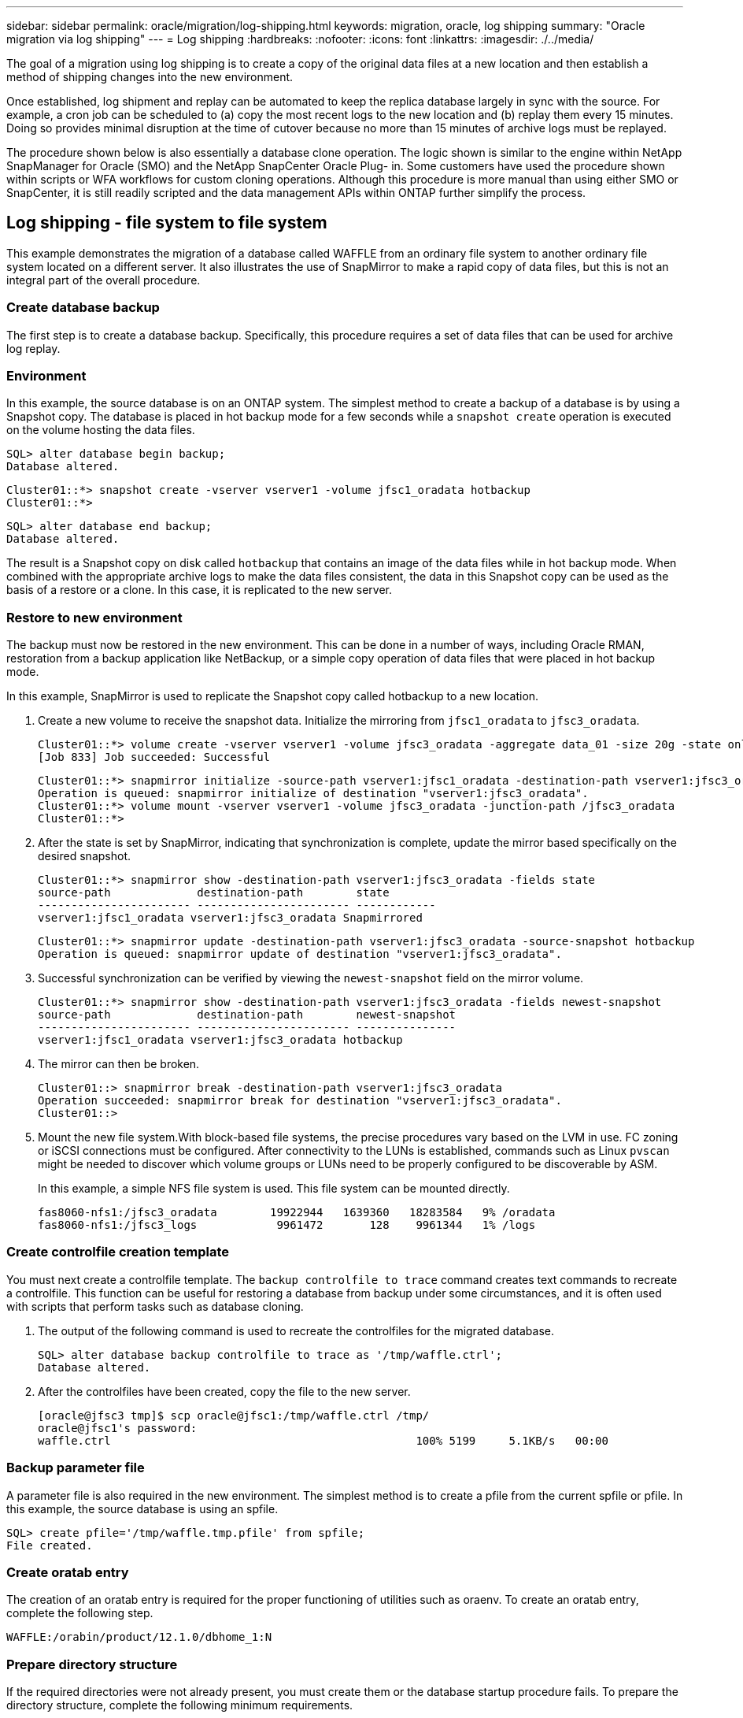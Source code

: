 ---
sidebar: sidebar
permalink: oracle/migration/log-shipping.html
keywords: migration, oracle, log shipping
summary: "Oracle migration via log shipping"
---
= Log shipping
:hardbreaks:
:nofooter:
:icons: font
:linkattrs:
:imagesdir: ./../media/

[.lead]
The goal of a migration using log shipping is to create a copy of the original data files at a new location and then establish a method of shipping changes into the new environment.

Once established, log shipment and replay can be automated to keep the replica database largely in sync with the source. For example, a cron job can be scheduled to (a) copy the most recent logs to the new location and (b) replay them every 15 minutes. Doing so provides minimal disruption at the time of cutover because no more than 15 minutes of archive logs must be replayed.

The procedure shown below is also essentially a database clone operation. The logic shown is similar to the engine within NetApp SnapManager for Oracle (SMO) and the NetApp SnapCenter Oracle Plug- in. Some customers have used the procedure shown within scripts or WFA workflows for custom cloning operations. Although this procedure is more manual than using either SMO or SnapCenter, it is still readily scripted and the data management APIs within ONTAP further simplify the process.

== Log shipping - file system to file system

This example demonstrates the migration of a database called WAFFLE from an ordinary file system to another ordinary file system located on a different server. It also illustrates the use of SnapMirror to make a rapid copy of data files, but this is not an integral part of the overall procedure.

=== Create database backup

The first step is to create a database backup. Specifically, this procedure requires a set of data files that can be used for archive log replay.

=== Environment

In this example, the source database is on an ONTAP system. The simplest method to create a backup of a database is by using a Snapshot copy. The database is placed in hot backup mode for a few seconds while a `snapshot create` operation is executed on the volume hosting the data files.

....
SQL> alter database begin backup;
Database altered.
....

....
Cluster01::*> snapshot create -vserver vserver1 -volume jfsc1_oradata hotbackup
Cluster01::*>
....

....
SQL> alter database end backup;
Database altered.
....

The result is a Snapshot copy on disk called `hotbackup` that contains an image of the data files while in hot backup mode. When combined with the appropriate archive logs to make the data files consistent, the data in this Snapshot copy can be used as the basis of a restore or a clone. In this case, it is replicated to the new server.

=== Restore to new environment

The backup must now be restored in the new environment. This can be done in a number of ways, including Oracle RMAN, restoration from a backup application like NetBackup, or a simple copy operation of data files that were placed in hot backup mode.

In this example, SnapMirror is used to replicate the Snapshot copy called hotbackup to a new location.

. Create a new volume to receive the snapshot data. Initialize the mirroring from `jfsc1_oradata` to `jfsc3_oradata`.
+
....
Cluster01::*> volume create -vserver vserver1 -volume jfsc3_oradata -aggregate data_01 -size 20g -state online -type DP -snapshot-policy none -policy jfsc3
[Job 833] Job succeeded: Successful
....
+
....
Cluster01::*> snapmirror initialize -source-path vserver1:jfsc1_oradata -destination-path vserver1:jfsc3_oradata
Operation is queued: snapmirror initialize of destination "vserver1:jfsc3_oradata".
Cluster01::*> volume mount -vserver vserver1 -volume jfsc3_oradata -junction-path /jfsc3_oradata
Cluster01::*>
....

. After the state is set by SnapMirror, indicating that synchronization is complete, update the mirror based specifically on the desired snapshot.
+
....
Cluster01::*> snapmirror show -destination-path vserver1:jfsc3_oradata -fields state
source-path             destination-path        state
----------------------- ----------------------- ------------
vserver1:jfsc1_oradata vserver1:jfsc3_oradata Snapmirrored
....
+
....
Cluster01::*> snapmirror update -destination-path vserver1:jfsc3_oradata -source-snapshot hotbackup
Operation is queued: snapmirror update of destination "vserver1:jfsc3_oradata".
....

. Successful synchronization can be verified by viewing the `newest-snapshot` field on the mirror volume.
+
....
Cluster01::*> snapmirror show -destination-path vserver1:jfsc3_oradata -fields newest-snapshot
source-path             destination-path        newest-snapshot
----------------------- ----------------------- ---------------
vserver1:jfsc1_oradata vserver1:jfsc3_oradata hotbackup
....

. The mirror can then be broken.
+
....
Cluster01::> snapmirror break -destination-path vserver1:jfsc3_oradata
Operation succeeded: snapmirror break for destination "vserver1:jfsc3_oradata".
Cluster01::>
....

. Mount the new file system.With block-based file systems, the precise procedures vary based on the LVM in use. FC zoning or iSCSI connections must be configured. After connectivity to the LUNs is established, commands such as Linux `pvscan` might be needed to discover which volume groups or LUNs need to be properly configured to be discoverable by ASM.
+
In this example, a simple NFS file system is used. This file system can be mounted directly.
+
....
fas8060-nfs1:/jfsc3_oradata        19922944   1639360   18283584   9% /oradata
fas8060-nfs1:/jfsc3_logs            9961472       128    9961344   1% /logs
....

=== Create controlfile creation template

You must next create a controlfile template. The `backup controlfile to trace` command creates text commands to recreate a controlfile. This function can be useful for restoring a database from backup under some circumstances, and it is often used with scripts that perform tasks such as database cloning.

. The output of the following command is used to recreate the controlfiles for the migrated database.
+
....
SQL> alter database backup controlfile to trace as '/tmp/waffle.ctrl';
Database altered.
....

. After the controlfiles have been created, copy the file to the new server.
+
....
[oracle@jfsc3 tmp]$ scp oracle@jfsc1:/tmp/waffle.ctrl /tmp/
oracle@jfsc1's password:
waffle.ctrl                                              100% 5199     5.1KB/s   00:00
....

=== Backup parameter file

A parameter file is also required in the new environment. The simplest method is to create a pfile from the current spfile or pfile. In this example, the source database is using an spfile.

....
SQL> create pfile='/tmp/waffle.tmp.pfile' from spfile;
File created.
....

=== Create oratab entry

The creation of an oratab entry is required for the proper functioning of utilities such as oraenv. To create an oratab entry, complete the following step.

....
WAFFLE:/orabin/product/12.1.0/dbhome_1:N
....

=== Prepare directory structure

If the required directories were not already present, you must create them or the database startup procedure fails. To prepare the directory structure, complete the following minimum requirements.

....
[oracle@jfsc3 ~]$ . oraenv
ORACLE_SID = [oracle] ? WAFFLE
The Oracle base has been set to /orabin
[oracle@jfsc3 ~]$ cd $ORACLE_BASE
[oracle@jfsc3 orabin]$ cd admin
[oracle@jfsc3 admin]$ mkdir WAFFLE
[oracle@jfsc3 admin]$ cd WAFFLE
[oracle@jfsc3 WAFFLE]$ mkdir adump dpdump pfile scripts xdb_wallet
....

=== Parameter file updates

. To copy the parameter file to the new server, run the following commands. The default location is the `$ORACLE_HOME/dbs` directory. In this case, the pfile can be placed anywhere. It is only being used as an intermediate step in the migration process.

....
[oracle@jfsc3 admin]$ scp oracle@jfsc1:/tmp/waffle.tmp.pfile $ORACLE_HOME/dbs/waffle.tmp.pfile
oracle@jfsc1's password:
waffle.pfile                                             100%  916     0.9KB/s   00:00
....

. Edit the file as required. For example, if the archive log location has changed, the pfile must be altered to reflect the new location. In this example, only the controlfiles are being relocated, in part to distribute them between the log and data file systems.
+
....
[root@jfsc1 tmp]# cat waffle.pfile
WAFFLE.__data_transfer_cache_size=0
WAFFLE.__db_cache_size=507510784
WAFFLE.__java_pool_size=4194304
WAFFLE.__large_pool_size=20971520
WAFFLE.__oracle_base='/orabin'#ORACLE_BASE set from environment
WAFFLE.__pga_aggregate_target=268435456
WAFFLE.__sga_target=805306368
WAFFLE.__shared_io_pool_size=29360128
WAFFLE.__shared_pool_size=234881024
WAFFLE.__streams_pool_size=0
*.audit_file_dest='/orabin/admin/WAFFLE/adump'
*.audit_trail='db'
*.compatible='12.1.0.2.0'
*.control_files='/oradata//WAFFLE/control01.ctl','/oradata//WAFFLE/control02.ctl'
*.control_files='/oradata/WAFFLE/control01.ctl','/logs/WAFFLE/control02.ctl'
*.db_block_size=8192
*.db_domain=''
*.db_name='WAFFLE'
*.diagnostic_dest='/orabin'
*.dispatchers='(PROTOCOL=TCP) (SERVICE=WAFFLEXDB)'
*.log_archive_dest_1='LOCATION=/logs/WAFFLE/arch'
*.log_archive_format='%t_%s_%r.dbf'
*.open_cursors=300
*.pga_aggregate_target=256m
*.processes=300
*.remote_login_passwordfile='EXCLUSIVE'
*.sga_target=768m
*.undo_tablespace='UNDOTBS1'
....

. After the edits are complete, create an spfile based on this pfile.
+
....
SQL> create spfile from pfile='waffle.tmp.pfile';
File created.
....

=== Recreate controlfiles

In a previous step, the output of `backup controlfile to trace` was copied to the new server. The specific portion of the output required is the `controlfile recreation` command. This information can be found in the file under the section marked `Set #1. NORESETLOGS`. It starts with the line `create controlfile reuse database` and should include the word `noresetlogs`. It ends with the semicolon (; ) character.

. In this example procedure, the file reads as follows.
+
....
CREATE CONTROLFILE REUSE DATABASE "WAFFLE" NORESETLOGS  ARCHIVELOG
    MAXLOGFILES 16
    MAXLOGMEMBERS 3
    MAXDATAFILES 100
    MAXINSTANCES 8
    MAXLOGHISTORY 292
LOGFILE
  GROUP 1 '/logs/WAFFLE/redo/redo01.log'  SIZE 50M BLOCKSIZE 512,
  GROUP 2 '/logs/WAFFLE/redo/redo02.log'  SIZE 50M BLOCKSIZE 512,
  GROUP 3 '/logs/WAFFLE/redo/redo03.log'  SIZE 50M BLOCKSIZE 512
-- STANDBY LOGFILE
DATAFILE
  '/oradata/WAFFLE/system01.dbf',
  '/oradata/WAFFLE/sysaux01.dbf',
  '/oradata/WAFFLE/undotbs01.dbf',
  '/oradata/WAFFLE/users01.dbf'
CHARACTER SET WE8MSWIN1252
;
....

. Edit this script as desired to reflect the new location of the various files. For example, certain data files known to support high I/O might be redirected to a file system on a high- performance storage tier. In other cases, the changes might be purely for administrator reasons, such as isolating the data files of a given PDB in dedicated volumes.
. In this example, the `DATAFILE` stanza is left unchanged, but the redo logs are moved to a new location in `/redo` rather than sharing space with archive logs in `/logs`.
+
....
CREATE CONTROLFILE REUSE DATABASE "WAFFLE" NORESETLOGS  ARCHIVELOG
    MAXLOGFILES 16
    MAXLOGMEMBERS 3
    MAXDATAFILES 100
    MAXINSTANCES 8
    MAXLOGHISTORY 292
LOGFILE
  GROUP 1 '/redo/redo01.log'  SIZE 50M BLOCKSIZE 512,
  GROUP 2 '/redo/redo02.log'  SIZE 50M BLOCKSIZE 512,
  GROUP 3 '/redo/redo03.log'  SIZE 50M BLOCKSIZE 512
-- STANDBY LOGFILE
DATAFILE
  '/oradata/WAFFLE/system01.dbf',
  '/oradata/WAFFLE/sysaux01.dbf',
  '/oradata/WAFFLE/undotbs01.dbf',
  '/oradata/WAFFLE/users01.dbf'
CHARACTER SET WE8MSWIN1252
;
....
+
....
SQL> startup nomount;
ORACLE instance started.
Total System Global Area  805306368 bytes
Fixed Size                  2929552 bytes
Variable Size             331353200 bytes
Database Buffers          465567744 bytes
Redo Buffers                5455872 bytes
SQL> CREATE CONTROLFILE REUSE DATABASE "WAFFLE" NORESETLOGS  ARCHIVELOG
  2      MAXLOGFILES 16
  3      MAXLOGMEMBERS 3
  4      MAXDATAFILES 100
  5      MAXINSTANCES 8
  6      MAXLOGHISTORY 292
  7  LOGFILE
  8    GROUP 1 '/redo/redo01.log'  SIZE 50M BLOCKSIZE 512,
  9    GROUP 2 '/redo/redo02.log'  SIZE 50M BLOCKSIZE 512,
 10    GROUP 3 '/redo/redo03.log'  SIZE 50M BLOCKSIZE 512
 11  -- STANDBY LOGFILE
 12  DATAFILE
 13    '/oradata/WAFFLE/system01.dbf',
 14    '/oradata/WAFFLE/sysaux01.dbf',
 15    '/oradata/WAFFLE/undotbs01.dbf',
 16    '/oradata/WAFFLE/users01.dbf'
 17  CHARACTER SET WE8MSWIN1252
 18  ;
Control file created.
SQL>
....

If any files are misplaced or parameters are misconfigured, errors are generated that indicate what must be fixed. The database is mounted, but it is not yet open and cannot be opened because the data files in use are still marked as being in hot backup mode. Archive logs must first be applied to make the database consistent.

=== Initial log replication

At least one log reply operation is required to make the data files consistent. Many options are available to replay logs. In some cases, the original archive log location on the original server can be shared through NFS, and log reply can be done directly. In other cases, the archive logs must be copied.

For example, a simple `scp` operation can copy all current logs from the source server to the migration server:

....
[oracle@jfsc3 arch]$ scp jfsc1:/logs/WAFFLE/arch/* ./
oracle@jfsc1's password:
1_22_912662036.dbf                                       100%   47MB  47.0MB/s   00:01
1_23_912662036.dbf                                       100%   40MB  40.4MB/s   00:00
1_24_912662036.dbf                                       100%   45MB  45.4MB/s   00:00
1_25_912662036.dbf                                       100%   41MB  40.9MB/s   00:01
1_26_912662036.dbf                                       100%   39MB  39.4MB/s   00:00
1_27_912662036.dbf                                       100%   39MB  38.7MB/s   00:00
1_28_912662036.dbf                                       100%   40MB  40.1MB/s   00:01
1_29_912662036.dbf                                       100%   17MB  16.9MB/s   00:00
1_30_912662036.dbf                                       100%  636KB 636.0KB/s   00:00
....

=== Initial log replay

After the files are in the archive log location, they can be replayed by issuing the command `recover database until cancel` followed by the response `AUTO` to automatically replay all available logs.

....
SQL> recover database until cancel;
ORA-00279: change 382713 generated at 05/24/2016 09:00:54 needed for thread 1
ORA-00289: suggestion : /logs/WAFFLE/arch/1_23_912662036.dbf
ORA-00280: change 382713 for thread 1 is in sequence #23
Specify log: {<RET>=suggested | filename | AUTO | CANCEL}
AUTO
ORA-00279: change 405712 generated at 05/24/2016 15:01:05 needed for thread 1
ORA-00289: suggestion : /logs/WAFFLE/arch/1_24_912662036.dbf
ORA-00280: change 405712 for thread 1 is in sequence #24
ORA-00278: log file '/logs/WAFFLE/arch/1_23_912662036.dbf' no longer needed for
this recovery
...
ORA-00279: change 713874 generated at 05/26/2016 04:26:43 needed for thread 1
ORA-00289: suggestion : /logs/WAFFLE/arch/1_31_912662036.dbf
ORA-00280: change 713874 for thread 1 is in sequence #31
ORA-00278: log file '/logs/WAFFLE/arch/1_30_912662036.dbf' no longer needed for
this recovery
ORA-00308: cannot open archived log '/logs/WAFFLE/arch/1_31_912662036.dbf'
ORA-27037: unable to obtain file status
Linux-x86_64 Error: 2: No such file or directory
Additional information: 3
....

The final archive log reply reports an error, but this is normal. The log indicates that `sqlplus` was seeking a particular log file and did not find it. The reason is, most likely, that the log file does not exist yet.

If the source database can be shut down before copying archive logs, this step must be performed only once. The archive logs are copied and replayed, and then the process can continue directly to the cutover process that replicates the critical redo logs.

=== Incremental log replication and replay

In most cases, migration is not performed right away. It could be days or even weeks before the migration process is completed, which means that the logs must be continuously shipped to the replica database and replayed. Therefore, when cutover arrives, minimal data must be transferred and replayed.

Doing so can be scripted in many ways, but one of the more popular methods is using rsync, a common file replication utility. The safest way to use this utility is to configure it as a daemon. For example, the `rsyncd.conf` file that follows shows how to create a resource called `waffle.arch` that is accessed with Oracle user credentials and is mapped to `/logs/WAFFLE/arch`. Most importantly, the resource is set to read-only, which allows the production data to be read but not altered.

....
[root@jfsc1 arch]# cat /etc/rsyncd.conf
[waffle.arch]
   uid=oracle
   gid=dba
   path=/logs/WAFFLE/arch
   read only = true
[root@jfsc1 arch]# rsync --daemon
....

The following command synchronizes the new server's archive log destination against the rsync resource `waffle.arch` on the original server. The `t` argument in `rsync - potg` causes the file list to be compared based on timestamp, and only new files are copied. This process provides an incremental update of the new server. This command can also be scheduled in cron to run on a regular basis.

....
[oracle@jfsc3 arch]$ rsync -potg --stats --progress jfsc1::waffle.arch/* /logs/WAFFLE/arch/
1_31_912662036.dbf
      650240 100%  124.02MB/s    0:00:00 (xfer#1, to-check=8/18)
1_32_912662036.dbf
     4873728 100%  110.67MB/s    0:00:00 (xfer#2, to-check=7/18)
1_33_912662036.dbf
     4088832 100%   50.64MB/s    0:00:00 (xfer#3, to-check=6/18)
1_34_912662036.dbf
     8196096 100%   54.66MB/s    0:00:00 (xfer#4, to-check=5/18)
1_35_912662036.dbf
    19376128 100%   57.75MB/s    0:00:00 (xfer#5, to-check=4/18)
1_36_912662036.dbf
       71680 100%  201.15kB/s    0:00:00 (xfer#6, to-check=3/18)
1_37_912662036.dbf
     1144320 100%    3.06MB/s    0:00:00 (xfer#7, to-check=2/18)
1_38_912662036.dbf
    35757568 100%   63.74MB/s    0:00:00 (xfer#8, to-check=1/18)
1_39_912662036.dbf
      984576 100%    1.63MB/s    0:00:00 (xfer#9, to-check=0/18)
Number of files: 18
Number of files transferred: 9
Total file size: 399653376 bytes
Total transferred file size: 75143168 bytes
Literal data: 75143168 bytes
Matched data: 0 bytes
File list size: 474
File list generation time: 0.001 seconds
File list transfer time: 0.000 seconds
Total bytes sent: 204
Total bytes received: 75153219
sent 204 bytes  received 75153219 bytes  150306846.00 bytes/sec
total size is 399653376  speedup is 5.32
....

After the logs have been received, they must be replayed. Previous examples show the use of sqlplus to manually run `recover database until cancel`, a process that can easily be automated. The example shown here uses the script described in link:sample-scripts.html#replay-logs-on-database[Replay Logs on Database]. The scripts accept an argument that specifies the database requiring a replay operation. This permits the same script to be used in a multidatabase migration effort.

....
[oracle@jfsc3 logs]$ ./replay.logs.pl WAFFLE
ORACLE_SID = [WAFFLE] ? The Oracle base remains unchanged with value /orabin
SQL*Plus: Release 12.1.0.2.0 Production on Thu May 26 10:47:16 2016
Copyright (c) 1982, 2014, Oracle.  All rights reserved.
Connected to:
Oracle Database 12c Enterprise Edition Release 12.1.0.2.0 - 64bit Production
With the Partitioning, OLAP, Advanced Analytics and Real Application Testing options
SQL> ORA-00279: change 713874 generated at 05/26/2016 04:26:43 needed for thread 1
ORA-00289: suggestion : /logs/WAFFLE/arch/1_31_912662036.dbf
ORA-00280: change 713874 for thread 1 is in sequence #31
Specify log: {<RET>=suggested | filename | AUTO | CANCEL}
ORA-00279: change 814256 generated at 05/26/2016 04:52:30 needed for thread 1
ORA-00289: suggestion : /logs/WAFFLE/arch/1_32_912662036.dbf
ORA-00280: change 814256 for thread 1 is in sequence #32
ORA-00278: log file '/logs/WAFFLE/arch/1_31_912662036.dbf' no longer needed for
this recovery
ORA-00279: change 814780 generated at 05/26/2016 04:53:04 needed for thread 1
ORA-00289: suggestion : /logs/WAFFLE/arch/1_33_912662036.dbf
ORA-00280: change 814780 for thread 1 is in sequence #33
ORA-00278: log file '/logs/WAFFLE/arch/1_32_912662036.dbf' no longer needed for
this recovery
...
ORA-00279: change 1120099 generated at 05/26/2016 09:59:21 needed for thread 1
ORA-00289: suggestion : /logs/WAFFLE/arch/1_40_912662036.dbf
ORA-00280: change 1120099 for thread 1 is in sequence #40
ORA-00278: log file '/logs/WAFFLE/arch/1_39_912662036.dbf' no longer needed for
this recovery
ORA-00308: cannot open archived log '/logs/WAFFLE/arch/1_40_912662036.dbf'
ORA-27037: unable to obtain file status
Linux-x86_64 Error: 2: No such file or directory
Additional information: 3
SQL> Disconnected from Oracle Database 12c Enterprise Edition Release 12.1.0.2.0 - 64bit Production
With the Partitioning, OLAP, Advanced Analytics and Real Application Testing options
....

=== Cutover

When you are ready to cut over to the new environment, you must perform one final synchronization that includes both archive logs and the redo logs. If the original redo log location is not already known, it can be identified as follows:

....
SQL> select member from v$logfile;
MEMBER
--------------------------------------------------------------------------------
/logs/WAFFLE/redo/redo01.log
/logs/WAFFLE/redo/redo02.log
/logs/WAFFLE/redo/redo03.log
....

. Shut down the source database.
. Perform one final synchronization of the archive logs on the new server with the desired method.
. The source redo logs must be copied to the new server. In this example, the redo logs were relocated to a new directory at `/redo`.
+
....
[oracle@jfsc3 logs]$ scp jfsc1:/logs/WAFFLE/redo/* /redo/
oracle@jfsc1's password:
redo01.log                                                              100%   50MB  50.0MB/s   00:01
redo02.log                                                              100%   50MB  50.0MB/s   00:00
redo03.log                                                              100%   50MB  50.0MB/s   00:00
....

. At this stage, the new database environment contains all of the files required to bring it to the exact same state as the source. The archive logs must be replayed one final time.
+
....
SQL> recover database until cancel;
ORA-00279: change 1120099 generated at 05/26/2016 09:59:21 needed for thread 1
ORA-00289: suggestion : /logs/WAFFLE/arch/1_40_912662036.dbf
ORA-00280: change 1120099 for thread 1 is in sequence #40
Specify log: {<RET>=suggested | filename | AUTO | CANCEL}
AUTO
ORA-00308: cannot open archived log '/logs/WAFFLE/arch/1_40_912662036.dbf'
ORA-27037: unable to obtain file status
Linux-x86_64 Error: 2: No such file or directory
Additional information: 3
ORA-00308: cannot open archived log '/logs/WAFFLE/arch/1_40_912662036.dbf'
ORA-27037: unable to obtain file status
Linux-x86_64 Error: 2: No such file or directory
Additional information: 3
....

. Once complete, the redo logs must be replayed. If the message `Media recovery complete` is returned, the process is successful and the databases are synchronized and can be opened.
+
....
SQL> recover database;
Media recovery complete.
SQL> alter database open;
Database altered.
....

== Log shipping - ASM to file system

This example demonstrates the use of Oracle RMAN to migrate a database. It is very similar to the prior example of file system to file system log shipping, but the files on ASM are not visible to the host. The only options for migrating data located on ASM devices is either by relocating the ASM LUN or by using Oracle RMAN to perform the copy operations.

Although RMAN is a requirement for copying files from Oracle ASM, the use of RMAN is not limited to ASM. RMAN can be used to migrate from any type of storage to any other type.

This example shows the relocation of a database called PANCAKE from ASM storage to a regular file system located on a different server at paths `/oradata` and `/logs`.

=== Create database backup

The first step is to create a backup of the database to be migrated to an alternate server. Because the source uses Oracle ASM, RMAN must be used. A simple RMAN backup can be performed as follows. This method creates a tagged backup that can be easily identified by RMAN later in the procedure.

The first command defines the type of destination for the backup and the location to be used. The second initiates the backup of the data files only.

....
RMAN> configure channel device type disk format '/rman/pancake/%U';
using target database control file instead of recovery catalog
old RMAN configuration parameters:
CONFIGURE CHANNEL DEVICE TYPE DISK FORMAT   '/rman/pancake/%U';
new RMAN configuration parameters:
CONFIGURE CHANNEL DEVICE TYPE DISK FORMAT   '/rman/pancake/%U';
new RMAN configuration parameters are successfully stored
RMAN> backup database tag 'ONTAP_MIGRATION';
Starting backup at 24-MAY-16
allocated channel: ORA_DISK_1
channel ORA_DISK_1: SID=251 device type=DISK
channel ORA_DISK_1: starting full datafile backup set
channel ORA_DISK_1: specifying datafile(s) in backup set
input datafile file number=00001 name=+ASM0/PANCAKE/system01.dbf
input datafile file number=00002 name=+ASM0/PANCAKE/sysaux01.dbf
input datafile file number=00003 name=+ASM0/PANCAKE/undotbs101.dbf
input datafile file number=00004 name=+ASM0/PANCAKE/users01.dbf
channel ORA_DISK_1: starting piece 1 at 24-MAY-16
channel ORA_DISK_1: finished piece 1 at 24-MAY-16
piece handle=/rman/pancake/1gr6c161_1_1 tag=ONTAP_MIGRATION comment=NONE
channel ORA_DISK_1: backup set complete, elapsed time: 00:00:03
channel ORA_DISK_1: starting full datafile backup set
channel ORA_DISK_1: specifying datafile(s) in backup set
including current control file in backup set
including current SPFILE in backup set
channel ORA_DISK_1: starting piece 1 at 24-MAY-16
channel ORA_DISK_1: finished piece 1 at 24-MAY-16
piece handle=/rman/pancake/1hr6c164_1_1 tag=ONTAP_MIGRATION comment=NONE
channel ORA_DISK_1: backup set complete, elapsed time: 00:00:01
Finished backup at 24-MAY-16
....

=== Backup controlfile

A backup controlfile is required later in the procedure for the `duplicate database` operation.

....
RMAN> backup current controlfile format '/rman/pancake/ctrl.bkp';
Starting backup at 24-MAY-16
using channel ORA_DISK_1
channel ORA_DISK_1: starting full datafile backup set
channel ORA_DISK_1: specifying datafile(s) in backup set
including current control file in backup set
channel ORA_DISK_1: starting piece 1 at 24-MAY-16
channel ORA_DISK_1: finished piece 1 at 24-MAY-16
piece handle=/rman/pancake/ctrl.bkp tag=TAG20160524T032651 comment=NONE
channel ORA_DISK_1: backup set complete, elapsed time: 00:00:01
Finished backup at 24-MAY-16
....

=== Backup parameter file

A parameter file is also required in the new environment. The simplest method is to create a pfile from the current spfile or pfile. In this example, the source database uses an spfile.

....
RMAN> create pfile='/rman/pancake/pfile' from spfile;
Statement processed
....

=== ASM file rename script

Several file locations currently defined in the controlfiles change when the database is moved. The following script creates an RMAN script to make the process easier. This example shows a database with a very small number of data files, but typically databases contain hundreds or even thousands of data files.

This script can be found in link:sample-scripts.html#asm-to-file-system-name-conversion[ASM to File System Name Conversion] and it does two things.

First, it creates a parameter to redefine the redo log locations called `log_file_name_convert`. It is essentially a list of alternating fields. The first field is the location of a current redo log, and the second field is the location on the new server. The pattern is then repeated.

The second function is to supply a template for data file renaming. The script loops through the data files, pulls the name and file number information, and formats it as an RMAN script. Then it does the same with the temp files. The result is a simple rman script that can be edited as desired to make sure that the files are restored to the desired location.

....
SQL> @/rman/mk.rename.scripts.sql
Parameters for log file conversion:
*.log_file_name_convert = '+ASM0/PANCAKE/redo01.log',
'/NEW_PATH/redo01.log','+ASM0/PANCAKE/redo02.log',
'/NEW_PATH/redo02.log','+ASM0/PANCAKE/redo03.log', '/NEW_PATH/redo03.log'
rman duplication script:
run
{
set newname for datafile 1 to '+ASM0/PANCAKE/system01.dbf';
set newname for datafile 2 to '+ASM0/PANCAKE/sysaux01.dbf';
set newname for datafile 3 to '+ASM0/PANCAKE/undotbs101.dbf';
set newname for datafile 4 to '+ASM0/PANCAKE/users01.dbf';
set newname for tempfile 1 to '+ASM0/PANCAKE/temp01.dbf';
duplicate target database for standby backup location INSERT_PATH_HERE;
}
PL/SQL procedure successfully completed.
....

Capture the output of this screen. The `log_file_name_convert` parameter is placed in the pfile as described below. The RMAN data file rename and duplicate script must be edited accordingly to place the data files in the desired locations. In this example, they are all placed in `/oradata/pancake`.

....
run
{
set newname for datafile 1 to '/oradata/pancake/pancake.dbf';
set newname for datafile 2 to '/oradata/pancake/sysaux.dbf';
set newname for datafile 3 to '/oradata/pancake/undotbs1.dbf';
set newname for datafile 4 to '/oradata/pancake/users.dbf';
set newname for tempfile 1 to '/oradata/pancake/temp.dbf';
duplicate target database for standby backup location '/rman/pancake';
}
....

=== Prepare directory structure

The scripts are almost ready to execute, but first the directory structure must be in place. If the required directories are not already present, they must be created or the database startup procedure fails. The example below reflects the minimum requirements.

....
[oracle@jfsc2 ~]$ mkdir /oradata/pancake
[oracle@jfsc2 ~]$ mkdir /logs/pancake
[oracle@jfsc2 ~]$ cd /orabin/admin
[oracle@jfsc2 admin]$ mkdir PANCAKE
[oracle@jfsc2 admin]$ cd PANCAKE
[oracle@jfsc2 PANCAKE]$ mkdir adump dpdump pfile scripts xdb_wallet
....

=== Create oratab entry

The following command is required for utilities such as oraenv to work properly.

....
PANCAKE:/orabin/product/12.1.0/dbhome_1:N
....

=== Parameter updates

The saved pfile must be updated to reflect any path changes on the new server. The data file path changes are changed by the RMAN duplication script, and nearly all databases require changes to the `control_files` and `log_archive_dest` parameters. There might also be audit file locations that must be changed, and parameters such as `db_create_file_dest` might not be relevant outside of ASM. An experienced DBA should carefully review the proposed changes before proceeding.

In this example, the key changes are the controlfile locations, the log archive destination, and the addition of the `log_file_name_convert` parameter.

....
PANCAKE.__data_transfer_cache_size=0
PANCAKE.__db_cache_size=545259520
PANCAKE.__java_pool_size=4194304
PANCAKE.__large_pool_size=25165824
PANCAKE.__oracle_base='/orabin'#ORACLE_BASE set from environment
PANCAKE.__pga_aggregate_target=268435456
PANCAKE.__sga_target=805306368
PANCAKE.__shared_io_pool_size=29360128
PANCAKE.__shared_pool_size=192937984
PANCAKE.__streams_pool_size=0
*.audit_file_dest='/orabin/admin/PANCAKE/adump'
*.audit_trail='db'
*.compatible='12.1.0.2.0'
*.control_files='+ASM0/PANCAKE/control01.ctl','+ASM0/PANCAKE/control02.ctl'
*.control_files='/oradata/pancake/control01.ctl','/logs/pancake/control02.ctl'
*.db_block_size=8192
*.db_domain=''
*.db_name='PANCAKE'
*.diagnostic_dest='/orabin'
*.dispatchers='(PROTOCOL=TCP) (SERVICE=PANCAKEXDB)'
*.log_archive_dest_1='LOCATION=+ASM1'
*.log_archive_dest_1='LOCATION=/logs/pancake'
*.log_archive_format='%t_%s_%r.dbf'
'/logs/path/redo02.log'
*.log_file_name_convert = '+ASM0/PANCAKE/redo01.log', '/logs/pancake/redo01.log', '+ASM0/PANCAKE/redo02.log', '/logs/pancake/redo02.log', '+ASM0/PANCAKE/redo03.log',  '/logs/pancake/redo03.log'
*.open_cursors=300
*.pga_aggregate_target=256m
*.processes=300
*.remote_login_passwordfile='EXCLUSIVE'
*.sga_target=768m
*.undo_tablespace='UNDOTBS1'
....

After the new parameters are confirmed, the parameters must be put into effect. Multiple options exist, but most customers create an spfile based on the text pfile.

....
bash-4.1$ sqlplus / as sysdba
SQL*Plus: Release 12.1.0.2.0 Production on Fri Jan 8 11:17:40 2016
Copyright (c) 1982, 2014, Oracle.  All rights reserved.
Connected to an idle instance.
SQL> create spfile from pfile='/rman/pancake/pfile';
File created.
....

=== Startup nomount

The final step before replicating the database is to bring up the database processes but not mount the files. In this step, problems with the spfile might become evident. If the `startup nomount` command fails because of a parameter error, it is simple to shut down, correct the pfile template, reload it as an spfile, and try again.

....
SQL> startup nomount;
ORACLE instance started.
Total System Global Area  805306368 bytes
Fixed Size                  2929552 bytes
Variable Size             373296240 bytes
Database Buffers          423624704 bytes
Redo Buffers                5455872 bytes
....

=== Duplicate the database

Restoring the prior RMAN backup to the new location consumes more time than other steps in this process. The database must be duplicated without a change to the database ID (DBID) or resetting the logs. This prevents logs from being applied, which is a required step to fully synchronize the copies.

Connect to the database with RMAN as aux and issue the duplicate database command by using the script created in a previous step.

....
[oracle@jfsc2 pancake]$ rman auxiliary /
Recovery Manager: Release 12.1.0.2.0 - Production on Tue May 24 03:04:56 2016
Copyright (c) 1982, 2014, Oracle and/or its affiliates.  All rights reserved.
connected to auxiliary database: PANCAKE (not mounted)
RMAN> run
2> {
3> set newname for datafile 1 to '/oradata/pancake/pancake.dbf';
4> set newname for datafile 2 to '/oradata/pancake/sysaux.dbf';
5> set newname for datafile 3 to '/oradata/pancake/undotbs1.dbf';
6> set newname for datafile 4 to '/oradata/pancake/users.dbf';
7> set newname for tempfile 1 to '/oradata/pancake/temp.dbf';
8> duplicate target database for standby backup location '/rman/pancake';
9> }
executing command: SET NEWNAME
executing command: SET NEWNAME
executing command: SET NEWNAME
executing command: SET NEWNAME
executing command: SET NEWNAME
Starting Duplicate Db at 24-MAY-16
contents of Memory Script:
{
   restore clone standby controlfile from  '/rman/pancake/ctrl.bkp';
}
executing Memory Script
Starting restore at 24-MAY-16
allocated channel: ORA_AUX_DISK_1
channel ORA_AUX_DISK_1: SID=243 device type=DISK
channel ORA_AUX_DISK_1: restoring control file
channel ORA_AUX_DISK_1: restore complete, elapsed time: 00:00:01
output file name=/oradata/pancake/control01.ctl
output file name=/logs/pancake/control02.ctl
Finished restore at 24-MAY-16
contents of Memory Script:
{
   sql clone 'alter database mount standby database';
}
executing Memory Script
sql statement: alter database mount standby database
released channel: ORA_AUX_DISK_1
allocated channel: ORA_AUX_DISK_1
channel ORA_AUX_DISK_1: SID=243 device type=DISK
contents of Memory Script:
{
   set newname for tempfile  1 to
 "/oradata/pancake/temp.dbf";
   switch clone tempfile all;
   set newname for datafile  1 to
 "/oradata/pancake/pancake.dbf";
   set newname for datafile  2 to
 "/oradata/pancake/sysaux.dbf";
   set newname for datafile  3 to
 "/oradata/pancake/undotbs1.dbf";
   set newname for datafile  4 to
 "/oradata/pancake/users.dbf";
   restore
   clone database
   ;
}
executing Memory Script
executing command: SET NEWNAME
renamed tempfile 1 to /oradata/pancake/temp.dbf in control file
executing command: SET NEWNAME
executing command: SET NEWNAME
executing command: SET NEWNAME
executing command: SET NEWNAME
Starting restore at 24-MAY-16
using channel ORA_AUX_DISK_1
channel ORA_AUX_DISK_1: starting datafile backup set restore
channel ORA_AUX_DISK_1: specifying datafile(s) to restore from backup set
channel ORA_AUX_DISK_1: restoring datafile 00001 to /oradata/pancake/pancake.dbf
channel ORA_AUX_DISK_1: restoring datafile 00002 to /oradata/pancake/sysaux.dbf
channel ORA_AUX_DISK_1: restoring datafile 00003 to /oradata/pancake/undotbs1.dbf
channel ORA_AUX_DISK_1: restoring datafile 00004 to /oradata/pancake/users.dbf
channel ORA_AUX_DISK_1: reading from backup piece /rman/pancake/1gr6c161_1_1
channel ORA_AUX_DISK_1: piece handle=/rman/pancake/1gr6c161_1_1 tag=ONTAP_MIGRATION
channel ORA_AUX_DISK_1: restored backup piece 1
channel ORA_AUX_DISK_1: restore complete, elapsed time: 00:00:07
Finished restore at 24-MAY-16
contents of Memory Script:
{
   switch clone datafile all;
}
executing Memory Script
datafile 1 switched to datafile copy
input datafile copy RECID=5 STAMP=912655725 file name=/oradata/pancake/pancake.dbf
datafile 2 switched to datafile copy
input datafile copy RECID=6 STAMP=912655725 file name=/oradata/pancake/sysaux.dbf
datafile 3 switched to datafile copy
input datafile copy RECID=7 STAMP=912655725 file name=/oradata/pancake/undotbs1.dbf
datafile 4 switched to datafile copy
input datafile copy RECID=8 STAMP=912655725 file name=/oradata/pancake/users.dbf
Finished Duplicate Db at 24-MAY-16
....

=== Initial log replication

You must now ship the changes from the source database to a new location. Doing so might require a combination of steps. The simplest method would be to have RMAN on the source database write out archive logs to a shared network connection. If a shared location is not available, an alternative method is using RMAN to write to a local file system and then using rcp or rsync to copy the files.

In this example, the `/rman` directory is an NFS share that is available to both the original and migrated database.

One important issue here is the `disk format` clause. The disk format of the backup is `%h_%e_%a.dbf`, which means that you must use the format of thread number, sequence number, and activation ID for the database. Although the letters are different, this matches the `log_archive_format='%t_%s_%r.dbf` parameter in the pfile. This parameter also specifies archive logs in the format of thread number, sequence number, and activation ID. The end result is that the log file backups on the source use a naming convention that is expected by the database. Doing so makes operations such as `recover database` much simpler because sqlplus correctly anticipates the names of the archive logs to be replayed.

....
RMAN> configure channel device type disk format '/rman/pancake/logship/%h_%e_%a.dbf';
old RMAN configuration parameters:
CONFIGURE CHANNEL DEVICE TYPE DISK FORMAT   '/rman/pancake/arch/%h_%e_%a.dbf';
new RMAN configuration parameters:
CONFIGURE CHANNEL DEVICE TYPE DISK FORMAT   '/rman/pancake/logship/%h_%e_%a.dbf';
new RMAN configuration parameters are successfully stored
released channel: ORA_DISK_1
RMAN> backup as copy archivelog from time 'sysdate-2';
Starting backup at 24-MAY-16
current log archived
allocated channel: ORA_DISK_1
channel ORA_DISK_1: SID=373 device type=DISK
channel ORA_DISK_1: starting archived log copy
input archived log thread=1 sequence=54 RECID=70 STAMP=912658508
output file name=/rman/pancake/logship/1_54_912576125.dbf RECID=123 STAMP=912659482
channel ORA_DISK_1: archived log copy complete, elapsed time: 00:00:01
channel ORA_DISK_1: starting archived log copy
input archived log thread=1 sequence=41 RECID=29 STAMP=912654101
output file name=/rman/pancake/logship/1_41_912576125.dbf RECID=124 STAMP=912659483
channel ORA_DISK_1: archived log copy complete, elapsed time: 00:00:01
...
channel ORA_DISK_1: starting archived log copy
input archived log thread=1 sequence=45 RECID=33 STAMP=912654688
output file name=/rman/pancake/logship/1_45_912576125.dbf RECID=152 STAMP=912659514
channel ORA_DISK_1: archived log copy complete, elapsed time: 00:00:01
channel ORA_DISK_1: starting archived log copy
input archived log thread=1 sequence=47 RECID=36 STAMP=912654809
output file name=/rman/pancake/logship/1_47_912576125.dbf RECID=153 STAMP=912659515
channel ORA_DISK_1: archived log copy complete, elapsed time: 00:00:01
Finished backup at 24-MAY-16
....

=== Initial log replay

After the files are in the archive log location, they can be replayed by issuing the command `recover database until cancel` followed by the response `AUTO` to automatically replay all available logs. The parameter file is currently directing archive logs to `/logs/archive`, but this does not match the location where RMAN was used to save logs. The location can be temporarily redirected as follows before recovering the database.

....
SQL> alter system set log_archive_dest_1='LOCATION=/rman/pancake/logship' scope=memory;
System altered.
SQL> recover standby database until cancel;
ORA-00279: change 560224 generated at 05/24/2016 03:25:53 needed for thread 1
ORA-00289: suggestion : /rman/pancake/logship/1_49_912576125.dbf
ORA-00280: change 560224 for thread 1 is in sequence #49
Specify log: {<RET>=suggested | filename | AUTO | CANCEL}
AUTO
ORA-00279: change 560353 generated at 05/24/2016 03:29:17 needed for thread 1
ORA-00289: suggestion : /rman/pancake/logship/1_50_912576125.dbf
ORA-00280: change 560353 for thread 1 is in sequence #50
ORA-00278: log file '/rman/pancake/logship/1_49_912576125.dbf' no longer needed
for this recovery
...
ORA-00279: change 560591 generated at 05/24/2016 03:33:56 needed for thread 1
ORA-00289: suggestion : /rman/pancake/logship/1_54_912576125.dbf
ORA-00280: change 560591 for thread 1 is in sequence #54
ORA-00278: log file '/rman/pancake/logship/1_53_912576125.dbf' no longer needed
for this recovery
ORA-00308: cannot open archived log '/rman/pancake/logship/1_54_912576125.dbf'
ORA-27037: unable to obtain file status
Linux-x86_64 Error: 2: No such file or directory
Additional information: 3
....

The final archive log reply reports an error, but this is normal. The error indicates that sqlplus was seeking a particular log file and did not find it. The reason is most likely that the log file does not yet exist.

If the source database can be shut down before copying archive logs, this step must be performed only once. The archive logs are copied and replayed, and then the process can continue directly to the cutover process that replicates the critical redo logs.

=== Incremental log replication and replay

In most cases, migration is not performed right away. It could be days or even weeks before the migration process is complete, which means that the logs must be continuously shipped to the replica database and replayed. Doing so makes sure that minimal data must be transferred and replayed when the cutover arrives.

This process can easily be scripted. For example, the following command can be scheduled on the original database to make sure that the location used for log shipping is continuously updated.

....
[oracle@jfsc1 pancake]$ cat copylogs.rman
configure channel device type disk format '/rman/pancake/logship/%h_%e_%a.dbf';
backup as copy archivelog from time 'sysdate-2';
....
....
[oracle@jfsc1 pancake]$ rman target / cmdfile=copylogs.rman
Recovery Manager: Release 12.1.0.2.0 - Production on Tue May 24 04:36:19 2016
Copyright (c) 1982, 2014, Oracle and/or its affiliates.  All rights reserved.
connected to target database: PANCAKE (DBID=3574534589)
RMAN> configure channel device type disk format '/rman/pancake/logship/%h_%e_%a.dbf';
2> backup as copy archivelog from time 'sysdate-2';
3>
4>
using target database control file instead of recovery catalog
old RMAN configuration parameters:
CONFIGURE CHANNEL DEVICE TYPE DISK FORMAT   '/rman/pancake/logship/%h_%e_%a.dbf';
new RMAN configuration parameters:
CONFIGURE CHANNEL DEVICE TYPE DISK FORMAT   '/rman/pancake/logship/%h_%e_%a.dbf';
new RMAN configuration parameters are successfully stored
Starting backup at 24-MAY-16
current log archived
allocated channel: ORA_DISK_1
channel ORA_DISK_1: SID=369 device type=DISK
channel ORA_DISK_1: starting archived log copy
input archived log thread=1 sequence=54 RECID=123 STAMP=912659482
RMAN-03009: failure of backup command on ORA_DISK_1 channel at 05/24/2016 04:36:22
ORA-19635: input and output file names are identical: /rman/pancake/logship/1_54_912576125.dbf
continuing other job steps, job failed will not be re-run
channel ORA_DISK_1: starting archived log copy
input archived log thread=1 sequence=41 RECID=124 STAMP=912659483
RMAN-03009: failure of backup command on ORA_DISK_1 channel at 05/24/2016 04:36:23
ORA-19635: input and output file names are identical: /rman/pancake/logship/1_41_912576125.dbf
continuing other job steps, job failed will not be re-run
...
channel ORA_DISK_1: starting archived log copy
input archived log thread=1 sequence=45 RECID=152 STAMP=912659514
RMAN-03009: failure of backup command on ORA_DISK_1 channel at 05/24/2016 04:36:55
ORA-19635: input and output file names are identical: /rman/pancake/logship/1_45_912576125.dbf
continuing other job steps, job failed will not be re-run
channel ORA_DISK_1: starting archived log copy
input archived log thread=1 sequence=47 RECID=153 STAMP=912659515
RMAN-00571: ===========================================================
RMAN-00569: =============== ERROR MESSAGE STACK FOLLOWS ===============
RMAN-00571: ===========================================================
RMAN-03009: failure of backup command on ORA_DISK_1 channel at 05/24/2016 04:36:57
ORA-19635: input and output file names are identical: /rman/pancake/logship/1_47_912576125.dbf
Recovery Manager complete.
....

After the logs have been received, they must be replayed. Previous examples showed the use of sqlplus to manually run `recover database until cancel`, which can be easily automated. The example shown here uses the script described in link:sample-scripts.html#replay-logs-on-standby-database[Replay Logs on Standby Database]. The script accepts an argument that specifies the database requiring a replay operation. This process permits the same script to be used in a multidatabase migration effort.

....
[root@jfsc2 pancake]# ./replaylogs.pl PANCAKE
ORACLE_SID = [oracle] ? The Oracle base has been set to /orabin
SQL*Plus: Release 12.1.0.2.0 Production on Tue May 24 04:47:10 2016
Copyright (c) 1982, 2014, Oracle.  All rights reserved.
Connected to:
Oracle Database 12c Enterprise Edition Release 12.1.0.2.0 - 64bit Production
With the Partitioning, OLAP, Advanced Analytics and Real Application Testing options
SQL> ORA-00279: change 560591 generated at 05/24/2016 03:33:56 needed for thread 1
ORA-00289: suggestion : /rman/pancake/logship/1_54_912576125.dbf
ORA-00280: change 560591 for thread 1 is in sequence #54
Specify log: {<RET>=suggested | filename | AUTO | CANCEL}
ORA-00279: change 562219 generated at 05/24/2016 04:15:08 needed for thread 1
ORA-00289: suggestion : /rman/pancake/logship/1_55_912576125.dbf
ORA-00280: change 562219 for thread 1 is in sequence #55
ORA-00278: log file '/rman/pancake/logship/1_54_912576125.dbf' no longer needed for this recovery
ORA-00279: change 562370 generated at 05/24/2016 04:19:18 needed for thread 1
ORA-00289: suggestion : /rman/pancake/logship/1_56_912576125.dbf
ORA-00280: change 562370 for thread 1 is in sequence #56
ORA-00278: log file '/rman/pancake/logship/1_55_912576125.dbf' no longer needed for this recovery
...
ORA-00279: change 563137 generated at 05/24/2016 04:36:20 needed for thread 1
ORA-00289: suggestion : /rman/pancake/logship/1_65_912576125.dbf
ORA-00280: change 563137 for thread 1 is in sequence #65
ORA-00278: log file '/rman/pancake/logship/1_64_912576125.dbf' no longer needed for this recovery
ORA-00308: cannot open archived log '/rman/pancake/logship/1_65_912576125.dbf'
ORA-27037: unable to obtain file status
Linux-x86_64 Error: 2: No such file or directory
Additional information: 3
SQL> Disconnected from Oracle Database 12c Enterprise Edition Release 12.1.0.2.0 - 64bit Production
With the Partitioning, OLAP, Advanced Analytics and Real Application Testing options
....

=== Cutover

When you are ready to cut over to the new environment, you must perform one final synchronization. When working with regular file systems, it is easy to make sure that the migrated database is 100% synchronized against the original because the original redo logs are copied and replayed. There is no good way to do this with ASM. Only the archive logs can be easily recopied. To make sure that no data is lost, the final shutdown of the original database must be performed carefully.

. First, the database must be quiesced, ensuring that no changes are being made. This quiescing might include disabling scheduled operations, shutting down listeners, and/or shutting down applications.
. After this step is taken, most DBAs create a dummy table to serve as a marker of the shutdown.
. Force a log archiving to make sure that the creation of the dummy table is recorded within the archive logs. To do so, run the following commands:
+
....
SQL> create table cutovercheck as select * from dba_users;
Table created.
SQL> alter system archive log current;
System altered.
SQL> shutdown immediate;
Database closed.
Database dismounted.
ORACLE instance shut down.
....

. To copy the last of the archive logs, run the following commands. The database must be available but not open.
+
....
SQL> startup mount;
ORACLE instance started.
Total System Global Area  805306368 bytes
Fixed Size                  2929552 bytes
Variable Size             331353200 bytes
Database Buffers          465567744 bytes
Redo Buffers                5455872 bytes
Database mounted.
....

. To copy the archive logs, run the following commands:
+
....
RMAN> configure channel device type disk format '/rman/pancake/logship/%h_%e_%a.dbf';
2> backup as copy archivelog from time 'sysdate-2';
3>
4>
using target database control file instead of recovery catalog
old RMAN configuration parameters:
CONFIGURE CHANNEL DEVICE TYPE DISK FORMAT   '/rman/pancake/logship/%h_%e_%a.dbf';
new RMAN configuration parameters:
CONFIGURE CHANNEL DEVICE TYPE DISK FORMAT   '/rman/pancake/logship/%h_%e_%a.dbf';
new RMAN configuration parameters are successfully stored
Starting backup at 24-MAY-16
allocated channel: ORA_DISK_1
channel ORA_DISK_1: SID=8 device type=DISK
channel ORA_DISK_1: starting archived log copy
input archived log thread=1 sequence=54 RECID=123 STAMP=912659482
RMAN-03009: failure of backup command on ORA_DISK_1 channel at 05/24/2016 04:58:24
ORA-19635: input and output file names are identical: /rman/pancake/logship/1_54_912576125.dbf
continuing other job steps, job failed will not be re-run
...
channel ORA_DISK_1: starting archived log copy
input archived log thread=1 sequence=45 RECID=152 STAMP=912659514
RMAN-03009: failure of backup command on ORA_DISK_1 channel at 05/24/2016 04:58:58
ORA-19635: input and output file names are identical: /rman/pancake/logship/1_45_912576125.dbf
continuing other job steps, job failed will not be re-run
channel ORA_DISK_1: starting archived log copy
input archived log thread=1 sequence=47 RECID=153 STAMP=912659515
RMAN-00571: ===========================================================
RMAN-00569: =============== ERROR MESSAGE STACK FOLLOWS ===============
RMAN-00571: ===========================================================
RMAN-03009: failure of backup command on ORA_DISK_1 channel at 05/24/2016 04:59:00
ORA-19635: input and output file names are identical: /rman/pancake/logship/1_47_912576125.dbf
....

. Finally, replay the remaining archive logs on the new server.
+
....
[root@jfsc2 pancake]# ./replaylogs.pl PANCAKE
ORACLE_SID = [oracle] ? The Oracle base has been set to /orabin
SQL*Plus: Release 12.1.0.2.0 Production on Tue May 24 05:00:53 2016
Copyright (c) 1982, 2014, Oracle.  All rights reserved.
Connected to:
Oracle Database 12c Enterprise Edition Release 12.1.0.2.0 - 64bit Production
With the Partitioning, OLAP, Advanced Analytics and Real Application Testing options
SQL> ORA-00279: change 563137 generated at 05/24/2016 04:36:20 needed for thread 1
ORA-00289: suggestion : /rman/pancake/logship/1_65_912576125.dbf
ORA-00280: change 563137 for thread 1 is in sequence #65
Specify log: {<RET>=suggested | filename | AUTO | CANCEL}
ORA-00279: change 563629 generated at 05/24/2016 04:55:20 needed for thread 1
ORA-00289: suggestion : /rman/pancake/logship/1_66_912576125.dbf
ORA-00280: change 563629 for thread 1 is in sequence #66
ORA-00278: log file '/rman/pancake/logship/1_65_912576125.dbf' no longer needed
for this recovery
ORA-00308: cannot open archived log '/rman/pancake/logship/1_66_912576125.dbf'
ORA-27037: unable to obtain file status
Linux-x86_64 Error: 2: No such file or directory
Additional information: 3
SQL> Disconnected from Oracle Database 12c Enterprise Edition Release 12.1.0.2.0 - 64bit Production
With the Partitioning, OLAP, Advanced Analytics and Real Application Testing options
....

. At this stage, replicate all data. The database is ready to be converted from a standby database to an active operational database and then opened.
+
....
SQL> alter database activate standby database;
Database altered.
SQL> alter database open;
Database altered.
....

. Confirm the presence of the dummy table and then drop it.
+
....
SQL> desc cutovercheck
 Name                                      Null?    Type
 ----------------------------------------- -------- ----------------------------
 USERNAME                                  NOT NULL VARCHAR2(128)
 USER_ID                                   NOT NULL NUMBER
 PASSWORD                                           VARCHAR2(4000)
 ACCOUNT_STATUS                            NOT NULL VARCHAR2(32)
 LOCK_DATE                                          DATE
 EXPIRY_DATE                                        DATE
 DEFAULT_TABLESPACE                        NOT NULL VARCHAR2(30)
 TEMPORARY_TABLESPACE                      NOT NULL VARCHAR2(30)
 CREATED                                   NOT NULL DATE
 PROFILE                                   NOT NULL VARCHAR2(128)
 INITIAL_RSRC_CONSUMER_GROUP                        VARCHAR2(128)
 EXTERNAL_NAME                                      VARCHAR2(4000)
 PASSWORD_VERSIONS                                  VARCHAR2(12)
 EDITIONS_ENABLED                                   VARCHAR2(1)
 AUTHENTICATION_TYPE                                VARCHAR2(8)
 PROXY_ONLY_CONNECT                                 VARCHAR2(1)
 COMMON                                             VARCHAR2(3)
 LAST_LOGIN                                         TIMESTAMP(9) WITH TIME ZONE
 ORACLE_MAINTAINED                                  VARCHAR2(1)
SQL> drop table cutovercheck;
Table dropped.
....

== Nondisruptive redo log migration

There are times when a database is correctly organized overall with the exception of the redo logs. This can happen for many reasons, the most common of which is related to snapshots. Products such as SnapManager for Oracle, SnapCenter, and the NetApp Snap Creator storage management framework enable near- instantaneous recovery of a database, but only if you revert the state of the data file volumes. If redo logs share space with the data files, reversion cannot be performed safely because it would result in destruction of the redo logs, likely meaning data loss. Therefore, the redo logs must be relocated.

This procedure is simple and can be performed nondisruptively.

=== Current Redo Log Configuration

. Identify the number of redo log groups and their respective group numbers.
+
....
SQL> select group#||' '||member from v$logfile;
GROUP#||''||MEMBER
--------------------------------------------------------------------------------
1 /redo0/NTAP/redo01a.log
1 /redo1/NTAP/redo01b.log
2 /redo0/NTAP/redo02a.log
2 /redo1/NTAP/redo02b.log
3 /redo0/NTAP/redo03a.log
3 /redo1/NTAP/redo03b.log
rows selected.
....

. Enter the size of the redo logs.
+
....
SQL> select group#||' '||bytes from v$log;
GROUP#||''||BYTES
--------------------------------------------------------------------------------
1 524288000
2 524288000
3 524288000
....

=== Create new logs

. For each redo log, create a new group with a matching size and number of members.
+
....
SQL> alter database add logfile ('/newredo0/redo01a.log', '/newredo1/redo01b.log') size 500M;
Database altered.
SQL> alter database add logfile ('/newredo0/redo02a.log', '/newredo1/redo02b.log') size 500M;
Database altered.
SQL> alter database add logfile ('/newredo0/redo03a.log', '/newredo1/redo03b.log') size 500M;
Database altered.
SQL>
....

. Verify the new configuration.
+
....
SQL> select group#||' '||member from v$logfile;
GROUP#||''||MEMBER
--------------------------------------------------------------------------------
1 /redo0/NTAP/redo01a.log
1 /redo1/NTAP/redo01b.log
2 /redo0/NTAP/redo02a.log
2 /redo1/NTAP/redo02b.log
3 /redo0/NTAP/redo03a.log
3 /redo1/NTAP/redo03b.log
4 /newredo0/redo01a.log
4 /newredo1/redo01b.log
5 /newredo0/redo02a.log
5 /newredo1/redo02b.log
6 /newredo0/redo03a.log
6 /newredo1/redo03b.log
12 rows selected.
....

=== Drop old logs

. Drop the old logs (groups 1, 2, and 3).
+
....
SQL> alter database drop logfile group 1;
Database altered.
SQL> alter database drop logfile group 2;
Database altered.
SQL> alter database drop logfile group 3;
Database altered.
....

. If you encounter an error that prevents you from dropping an active log, force a switch to the next log to release the lock and force a global checkpoint. See the following example of this process. The attempt to drop logfile group 2, which was located on the old location, was denied because there was still active data in this logfile.
+
....
SQL> alter database drop logfile group 2;
alter database drop logfile group 2
*
ERROR at line 1:
ORA-01623: log 2 is current log for instance NTAP (thread 1) - cannot drop
ORA-00312: online log 2 thread 1: '/redo0/NTAP/redo02a.log'
ORA-00312: online log 2 thread 1: '/redo1/NTAP/redo02b.log'
....

. A log archiving followed by a checkpoint enables you to drop the logfile.
+
....
SQL> alter system archive log current;
System altered.
SQL> alter system checkpoint;
System altered.
SQL> alter database drop logfile group 2;
Database altered.
....

. Then delete the logs from the file system. You should perform this process with extreme care.
